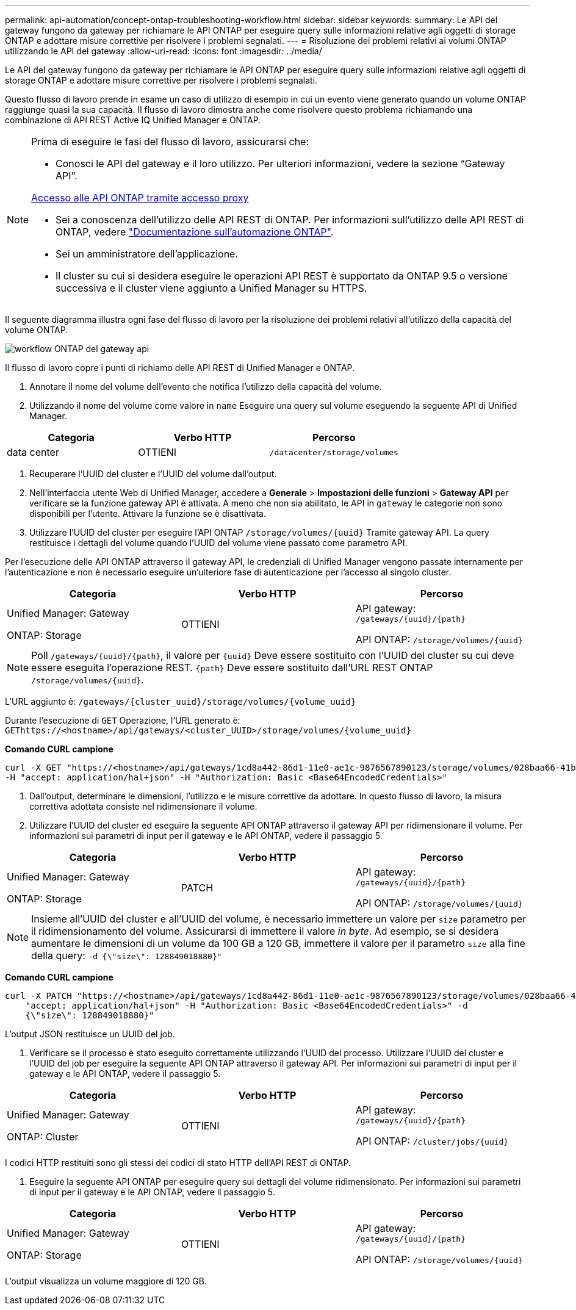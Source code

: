 ---
permalink: api-automation/concept-ontap-troubleshooting-workflow.html 
sidebar: sidebar 
keywords:  
summary: Le API del gateway fungono da gateway per richiamare le API ONTAP per eseguire query sulle informazioni relative agli oggetti di storage ONTAP e adottare misure correttive per risolvere i problemi segnalati. 
---
= Risoluzione dei problemi relativi ai volumi ONTAP utilizzando le API del gateway
:allow-uri-read: 
:icons: font
:imagesdir: ../media/


[role="lead"]
Le API del gateway fungono da gateway per richiamare le API ONTAP per eseguire query sulle informazioni relative agli oggetti di storage ONTAP e adottare misure correttive per risolvere i problemi segnalati.

Questo flusso di lavoro prende in esame un caso di utilizzo di esempio in cui un evento viene generato quando un volume ONTAP raggiunge quasi la sua capacità. Il flusso di lavoro dimostra anche come risolvere questo problema richiamando una combinazione di API REST Active IQ Unified Manager e ONTAP.

[NOTE]
====
Prima di eseguire le fasi del flusso di lavoro, assicurarsi che:

* Conosci le API del gateway e il loro utilizzo. Per ulteriori informazioni, vedere la sezione "`Gateway API`".


xref:concept-gateway-apis.adoc[Accesso alle API ONTAP tramite accesso proxy]

* Sei a conoscenza dell'utilizzo delle API REST di ONTAP. Per informazioni sull'utilizzo delle API REST di ONTAP, vedere https://docs.netapp.com/us-en/ontap-automation/index.html["Documentazione sull'automazione ONTAP"].
* Sei un amministratore dell'applicazione.
* Il cluster su cui si desidera eseguire le operazioni API REST è supportato da ONTAP 9.5 o versione successiva e il cluster viene aggiunto a Unified Manager su HTTPS.


====
Il seguente diagramma illustra ogni fase del flusso di lavoro per la risoluzione dei problemi relativi all'utilizzo della capacità del volume ONTAP.

image::../media/api-gateway-ontap-workflow.gif[workflow ONTAP del gateway api]

Il flusso di lavoro copre i punti di richiamo delle API REST di Unified Manager e ONTAP.

. Annotare il nome del volume dell'evento che notifica l'utilizzo della capacità del volume.
. Utilizzando il nome del volume come valore in `name` Eseguire una query sul volume eseguendo la seguente API di Unified Manager.


[cols="3*"]
|===
| Categoria | Verbo HTTP | Percorso 


 a| 
data center
 a| 
OTTIENI
 a| 
`/datacenter/storage/volumes`

|===
. Recuperare l'UUID del cluster e l'UUID del volume dall'output.
. Nell'interfaccia utente Web di Unified Manager, accedere a *Generale* > *Impostazioni delle funzioni* > *Gateway API* per verificare se la funzione gateway API è attivata. A meno che non sia abilitato, le API in `gateway` le categorie non sono disponibili per l'utente. Attivare la funzione se è disattivata.
. Utilizzare l'UUID del cluster per eseguire l'API ONTAP `+/storage/volumes/{uuid}+` Tramite gateway API. La query restituisce i dettagli del volume quando l'UUID del volume viene passato come parametro API.


Per l'esecuzione delle API ONTAP attraverso il gateway API, le credenziali di Unified Manager vengono passate internamente per l'autenticazione e non è necessario eseguire un'ulteriore fase di autenticazione per l'accesso al singolo cluster.

[cols="3*"]
|===
| Categoria | Verbo HTTP | Percorso 


 a| 
Unified Manager: Gateway

ONTAP: Storage
 a| 
OTTIENI
 a| 
API gateway: `+/gateways/{uuid}/{path}+`

API ONTAP: `+/storage/volumes/{uuid}+`

|===
[NOTE]
====
Poll `+/gateways/{uuid}/{path}+`, il valore per `+{uuid}+` Deve essere sostituito con l'UUID del cluster su cui deve essere eseguita l'operazione REST. `+{path}+` Deve essere sostituito dall'URL REST ONTAP `+/storage/volumes/{uuid}+`.

====
L'URL aggiunto è: `+/gateways/{cluster_uuid}/storage/volumes/{volume_uuid}+`

Durante l'esecuzione di `GET` Operazione, l'URL generato è: `+GEThttps://<hostname>/api/gateways/<cluster_UUID>/storage/volumes/{volume_uuid}+`

*Comando CURL campione*

[listing]
----
curl -X GET "https://<hostname>/api/gateways/1cd8a442-86d1-11e0-ae1c-9876567890123/storage/volumes/028baa66-41bd-11e9-81d5-00a0986138f7"
-H "accept: application/hal+json" -H "Authorization: Basic <Base64EncodedCredentials>"
----
. Dall'output, determinare le dimensioni, l'utilizzo e le misure correttive da adottare. In questo flusso di lavoro, la misura correttiva adottata consiste nel ridimensionare il volume.
. Utilizzare l'UUID del cluster ed eseguire la seguente API ONTAP attraverso il gateway API per ridimensionare il volume. Per informazioni sui parametri di input per il gateway e le API ONTAP, vedere il passaggio 5.


[cols="3*"]
|===
| Categoria | Verbo HTTP | Percorso 


 a| 
Unified Manager: Gateway

ONTAP: Storage
 a| 
PATCH
 a| 
API gateway: `+/gateways/{uuid}/{path}+`

API ONTAP: `+/storage/volumes/{uuid}+`

|===
[NOTE]
====
Insieme all'UUID del cluster e all'UUID del volume, è necessario immettere un valore per `size` parametro per il ridimensionamento del volume. Assicurarsi di immettere il valore _in byte_. Ad esempio, se si desidera aumentare le dimensioni di un volume da 100 GB a 120 GB, immettere il valore per il parametro `size` alla fine della query: `-d {\"size\": 128849018880}"`

====
*Comando CURL campione*

[listing]
----
curl -X PATCH "https://<hostname>/api/gateways/1cd8a442-86d1-11e0-ae1c-9876567890123/storage/volumes/028baa66-41bd-11e9-81d5-00a0986138f7" -H
    "accept: application/hal+json" -H "Authorization: Basic <Base64EncodedCredentials>" -d
    {\"size\": 128849018880}"
----
L'output JSON restituisce un UUID del job.

. Verificare se il processo è stato eseguito correttamente utilizzando l'UUID del processo. Utilizzare l'UUID del cluster e l'UUID del job per eseguire la seguente API ONTAP attraverso il gateway API. Per informazioni sui parametri di input per il gateway e le API ONTAP, vedere il passaggio 5.


[cols="3*"]
|===
| Categoria | Verbo HTTP | Percorso 


 a| 
Unified Manager: Gateway

ONTAP: Cluster
 a| 
OTTIENI
 a| 
API gateway: `+/gateways/{uuid}/{path}+`

API ONTAP: `+/cluster/jobs/{uuid}+`

|===
I codici HTTP restituiti sono gli stessi dei codici di stato HTTP dell'API REST di ONTAP.

. Eseguire la seguente API ONTAP per eseguire query sui dettagli del volume ridimensionato. Per informazioni sui parametri di input per il gateway e le API ONTAP, vedere il passaggio 5.


[cols="3*"]
|===
| Categoria | Verbo HTTP | Percorso 


 a| 
Unified Manager: Gateway

ONTAP: Storage
 a| 
OTTIENI
 a| 
API gateway: `+/gateways/{uuid}/{path}+`

API ONTAP: `+/storage/volumes/{uuid}+`

|===
L'output visualizza un volume maggiore di 120 GB.
